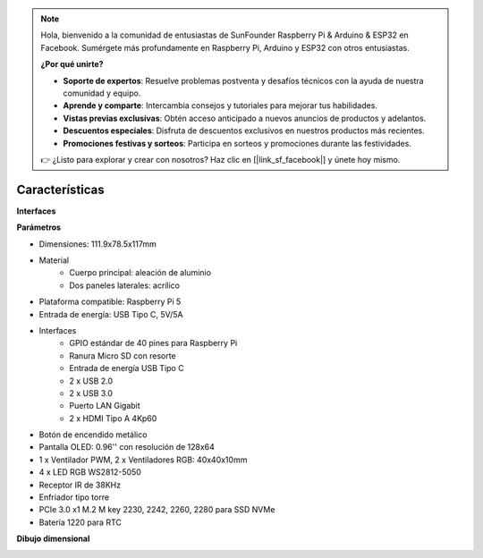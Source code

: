 .. note::

    Hola, bienvenido a la comunidad de entusiastas de SunFounder Raspberry Pi & Arduino & ESP32 en Facebook. Sumérgete más profundamente en Raspberry Pi, Arduino y ESP32 con otros entusiastas.

    **¿Por qué unirte?**

    - **Soporte de expertos**: Resuelve problemas postventa y desafíos técnicos con la ayuda de nuestra comunidad y equipo.
    - **Aprende y comparte**: Intercambia consejos y tutoriales para mejorar tus habilidades.
    - **Vistas previas exclusivas**: Obtén acceso anticipado a nuevos anuncios de productos y adelantos.
    - **Descuentos especiales**: Disfruta de descuentos exclusivos en nuestros productos más recientes.
    - **Promociones festivas y sorteos**: Participa en sorteos y promociones durante las festividades.

    👉 ¿Listo para explorar y crear con nosotros? Haz clic en [|link_sf_facebook|] y únete hoy mismo.

Características
======================

**Interfaces**

.. image:: img/pironman5_interfaces1.png
.. image:: img/pironman5_interfaces2.png


**Parámetros**

* Dimensiones: 111.9x78.5x117mm
* Material
    * Cuerpo principal: aleación de aluminio
    * Dos paneles laterales: acrílico
* Plataforma compatible: Raspberry Pi 5
* Entrada de energía: USB Tipo C, 5V/5A
* Interfaces
    * GPIO estándar de 40 pines para Raspberry Pi
    * Ranura Micro SD con resorte
    * Entrada de energía USB Tipo C
    * 2 x USB 2.0
    * 2 x USB 3.0
    * Puerto LAN Gigabit
    * 2 x HDMI Tipo A 4Kp60
* Botón de encendido metálico
* Pantalla OLED: 0.96'' con resolución de 128x64
* 1 x Ventilador PWM, 2 x Ventiladores RGB: 40x40x10mm
* 4 x LED RGB WS2812-5050
* Receptor IR de 38KHz
* Enfriador tipo torre
* PCIe 3.0 x1 M.2 M key 2230, 2242, 2260, 2280 para SSD NVMe
* Batería 1220 para RTC

**Dibujo dimensional**

.. image:: img/pironman5_dimension.png
    :width: 800


